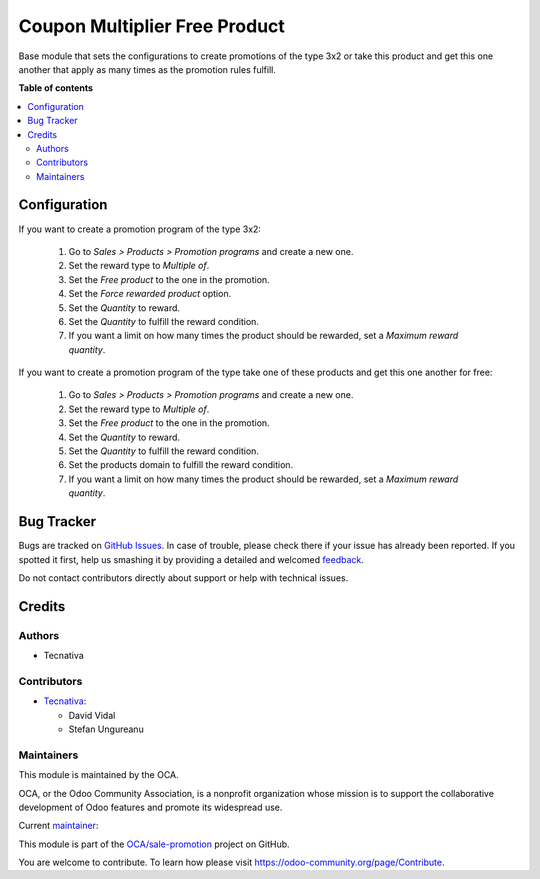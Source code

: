 ==============================
Coupon Multiplier Free Product
==============================

.. !!!!!!!!!!!!!!!!!!!!!!!!!!!!!!!!!!!!!!!!!!!!!!!!!!!!
   !! This file is generated by oca-gen-addon-readme !!
   !! changes will be overwritten.                   !!
   !!!!!!!!!!!!!!!!!!!!!!!!!!!!!!!!!!!!!!!!!!!!!!!!!!!!

.. |badge1| image:: https://img.shields.io/badge/maturity-Beta-yellow.png
    :target: https://odoo-community.org/page/development-status
    :alt: Beta
.. |badge2| image:: https://img.shields.io/badge/licence-AGPL--3-blue.png
    :target: http://www.gnu.org/licenses/agpl-3.0-standalone.html
    :alt: License: AGPL-3
.. |badge3| image:: https://img.shields.io/badge/github-OCA%2Fsale--promotion-lightgray.png?logo=github
    :target: https://github.com/OCA/sale-promotion/tree/15.0/coupon_multiplier_free_product
    :alt: OCA/sale-promotion
.. |badge4| image:: https://img.shields.io/badge/weblate-Translate%20me-F47D42.png
    :target: https://translation.odoo-community.org/projects/sale-promotion-15-0/sale-promotion-15-0-coupon_multiplier_free_product
    :alt: Translate me on Weblate
.. |badge5| image:: https://img.shields.io/badge/runboat-Try%20me-875A7B.png
    :target: https://runboat.odoo-community.org/webui/builds.html?repo=OCA/sale-promotion&target_branch=15.0
    :alt: Try me on Runboat

|badge1| |badge2| |badge3| |badge4| |badge5| 

Base module that sets the configurations to create
promotions of the type 3x2 or take this product and get
this one another that apply as many times as the promotion rules fulfill.

**Table of contents**

.. contents::
   :local:

Configuration
=============

If you want to create a promotion program of the type 3x2:

  #. Go to *Sales > Products > Promotion programs* and create a new one.
  #. Set the reward type to *Multiple of*.
  #. Set the *Free product* to the one in the promotion.
  #. Set the *Force rewarded product* option.
  #. Set the *Quantity* to reward.
  #. Set the *Quantity* to fulfill the reward condition.
  #. If you want a limit on how many times the product should be rewarded, set a
     *Maximum reward quantity*.

If you want to create a promotion program of the type take one of these products and
get this one another for free:

  #. Go to *Sales > Products > Promotion programs* and create a new one.
  #. Set the reward type to *Multiple of*.
  #. Set the *Free product* to the one in the promotion.
  #. Set the *Quantity* to reward.
  #. Set the *Quantity* to fulfill the reward condition.
  #. Set the products domain to fulfill the reward condition.
  #. If you want a limit on how many times the product should be rewarded, set a
     *Maximum reward quantity*.

Bug Tracker
===========

Bugs are tracked on `GitHub Issues <https://github.com/OCA/sale-promotion/issues>`_.
In case of trouble, please check there if your issue has already been reported.
If you spotted it first, help us smashing it by providing a detailed and welcomed
`feedback <https://github.com/OCA/sale-promotion/issues/new?body=module:%20coupon_multiplier_free_product%0Aversion:%2015.0%0A%0A**Steps%20to%20reproduce**%0A-%20...%0A%0A**Current%20behavior**%0A%0A**Expected%20behavior**>`_.

Do not contact contributors directly about support or help with technical issues.

Credits
=======

Authors
~~~~~~~

* Tecnativa

Contributors
~~~~~~~~~~~~

* `Tecnativa <https://www.tecnativa.com>`_:

  * David Vidal
  * Stefan Ungureanu

Maintainers
~~~~~~~~~~~

This module is maintained by the OCA.

.. image:: https://odoo-community.org/logo.png
   :alt: Odoo Community Association
   :target: https://odoo-community.org

OCA, or the Odoo Community Association, is a nonprofit organization whose
mission is to support the collaborative development of Odoo features and
promote its widespread use.

.. |maintainer-chienandalu| image:: https://github.com/chienandalu.png?size=40px
    :target: https://github.com/chienandalu
    :alt: chienandalu

Current `maintainer <https://odoo-community.org/page/maintainer-role>`__:

|maintainer-chienandalu| 

This module is part of the `OCA/sale-promotion <https://github.com/OCA/sale-promotion/tree/15.0/coupon_multiplier_free_product>`_ project on GitHub.

You are welcome to contribute. To learn how please visit https://odoo-community.org/page/Contribute.
